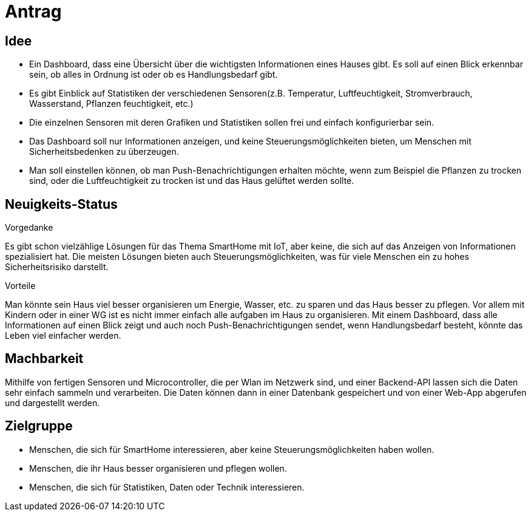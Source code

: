 ﻿= Antrag

== Idee

* Ein Dashboard, dass eine Übersicht über die wichtigsten Informationen eines Hauses gibt.
Es soll auf einen Blick erkennbar sein, ob alles in Ordnung ist oder ob es Handlungsbedarf gibt.
* Es gibt Einblick auf Statistiken der verschiedenen Sensoren(z.B. Temperatur, Luftfeuchtigkeit, Stromverbrauch, Wasserstand, Pflanzen feuchtigkeit, etc.)
* Die einzelnen Sensoren mit deren Grafiken und Statistiken sollen frei und einfach konfigurierbar sein.
* Das Dashboard soll nur Informationen anzeigen, und keine Steuerungsmöglichkeiten bieten, um Menschen mit Sicherheitsbedenken zu überzeugen.
* Man soll einstellen können, ob man Push-Benachrichtigungen erhalten möchte, wenn zum Beispiel die Pflanzen zu trocken sind, oder die Luftfeuchtigkeit zu trocken ist und das Haus gelüftet werden sollte.

== Neuigkeits-Status

.Vorgedanke
Es gibt schon vielzählige Lösungen für das Thema SmartHome mit IoT, aber keine, die sich auf das Anzeigen von Informationen spezialisiert hat.
Die meisten Lösungen bieten auch Steuerungsmöglichkeiten, was für viele Menschen ein zu hohes Sicherheitsrisiko darstellt.

.Vorteile
Man könnte sein Haus viel besser organisieren um Energie, Wasser, etc. zu sparen und das Haus besser zu pflegen.
Vor allem mit Kindern oder in einer WG ist es nicht immer einfach alle aufgaben im Haus zu organisieren.
Mit einem Dashboard, dass alle Informationen auf einen Blick zeigt und auch noch Push-Benachrichtigungen sendet, wenn Handlungsbedarf besteht, könnte das Leben viel einfacher werden.

== Machbarkeit

Mithilfe von fertigen Sensoren und Microcontroller, die per Wlan im Netzwerk sind, und einer Backend-API lassen sich die Daten sehr einfach sammeln und verarbeiten.
Die Daten können dann in einer Datenbank gespeichert und von einer Web-App abgerufen und dargestellt werden.

== Zielgruppe

* Menschen, die sich für SmartHome interessieren, aber keine Steuerungsmöglichkeiten haben wollen.
* Menschen, die ihr Haus besser organisieren und pflegen wollen.
* Menschen, die sich für Statistiken, Daten oder Technik interessieren.
